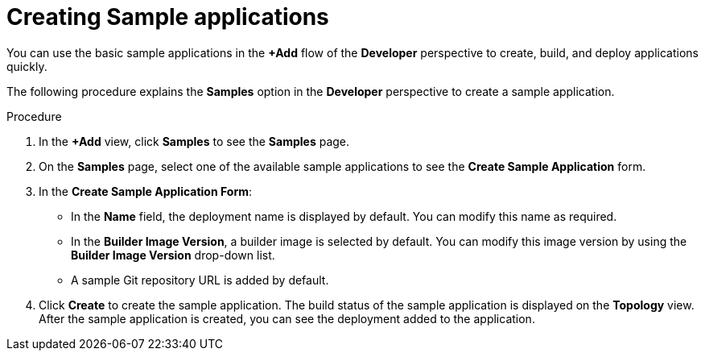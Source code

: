 // Module included in the following assemblies:
//
// applications/application_life_cycle_management/odc-creating-sample-applications.adoc

:_content-type: PROCEDURE
[id="odc-creating-sample-applications_{context}"]
= Creating Sample applications

You can use the basic sample applications in the *+Add* flow of the *Developer* perspective to create, build, and deploy applications quickly.

The following procedure explains the *Samples* option in the *Developer* perspective to create a sample application.

.Procedure

. In the *+Add* view, click *Samples* to see the *Samples* page. 
. On the *Samples* page, select one of the available sample applications to see the *Create Sample Application* form. 
. In the *Create Sample Application Form*:
* In the *Name* field, the deployment name is displayed by default. You can modify this name as required.
* In the *Builder Image Version*, a builder image is selected by default. You can modify this image version by using the *Builder Image Version* drop-down list.
* A sample Git repository URL is added by default.
. Click *Create* to create the sample application. The build status of the sample application is displayed on the *Topology* view. After the sample application is created, you can see the deployment added to the application.
